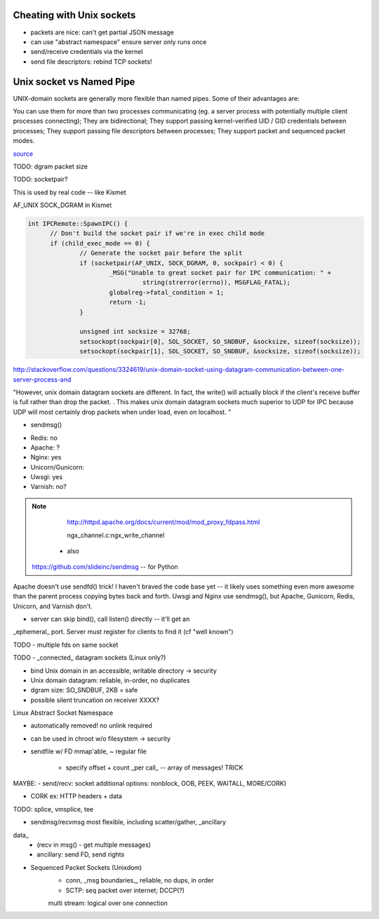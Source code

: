 Cheating with Unix sockets
--------------------------

* packets are nice: can't get partial JSON message

* can use "abstract namespace" ensure server only runs once

* send/receive credentials via the kernel

* send file descriptors: rebind TCP sockets!


Unix socket vs Named Pipe
-------------------------

UNIX-domain sockets are generally more flexible than named pipes. Some
of their advantages are:

You can use them for more than two processes communicating (eg. a server process with potentially multiple client processes connecting);
They are bidirectional;
They support passing kernel-verified UID / GID credentials between processes;
They support passing file descriptors between processes;
They support packet and sequenced packet modes.

`source <http://stackoverflow.com/questions/9475442/unix-domain-socket-vs-named-pipes>`_


TODO: dgram packet size

TODO: socketpair?

This is used by real code -- like Kismet

AF_UNIX SOCK_DGRAM in Kismet

.. code::

  int IPCRemote::SpawnIPC() {
	// Don't build the socket pair if we're in exec child mode
	if (child_exec_mode == 0) {
		// Generate the socket pair before the split
		if (socketpair(AF_UNIX, SOCK_DGRAM, 0, sockpair) < 0) {
			_MSG("Unable to great socket pair for IPC communication: " +
				 string(strerror(errno)), MSGFLAG_FATAL);
			globalreg->fatal_condition = 1;
			return -1;
		}

		unsigned int socksize = 32768;
		setsockopt(sockpair[0], SOL_SOCKET, SO_SNDBUF, &socksize, sizeof(socksize));
		setsockopt(sockpair[1], SOL_SOCKET, SO_SNDBUF, &socksize, sizeof(socksize));


http://stackoverflow.com/questions/3324619/unix-domain-socket-using-datagram-communication-between-one-server-process-and

"However, unix domain datagram sockets are different. In fact, the write() will actually block if the client's receive buffer is full rather than drop the packet. . This makes unix domain datagram sockets much superior to UDP for IPC because UDP will most certainly drop packets when under load, even on localhost. "


* sendmsg()

- Redis: no
- Apache: ?
- Nginx: yes
- Unicorn/Gunicorn:
- Uwsgi: yes
- Varnish: no?

.. note::

	http://httpd.apache.org/docs/current/mod/mod_proxy_fdpass.html

	ngx_channel.c:ngx_write_channel

    - also
   https://github.com/slideinc/sendmsg -- for Python


Apache doesn't use sendfd() trick!  I haven't braved the code base yet
-- it likely uses something even more awesome than the parent process
copying bytes back and forth. Uwsgi and Nginx use sendmsg(), but
Apache, Gunicorn, Redis, Unicorn, and Varnish don't.


- server can skip bind(), call listen() directly -- it'll get an
_ephemeral_ port. Server must register for clients to find it (cf
"well known")


TODO - multiple fds on same socket


TODO - _connected_ datagram sockets (Linux only?)

- bind Unix domain in an accessible, writable directory -> security

- Unix domain datagram: reliable, in-order, no duplicates

- dgram size: SO_SNDBUF, 2KB = safe

- possible silent truncation on receiver XXXX?


Linux Abstract Socket Namespace

- automatically removed! no unlink required

- can be used in chroot w/o filesystem -> security


- sendfile w/ FD mmap'able, ~ regular file

	- specify offset + count _per call_ -- array of messages! TRICK


MAYBE: - send/recv: socket additional options: nonblock, OOB, PEEK,
WAITALL, MORE/CORK)

- CORK ex: HTTP headers + data


TODO: splice, vmsplice, tee

- sendmsg/recvmsg most flexible, including scatter/gather, _ancillary
data_
	- (recv in msg() - get multiple messages)

	- ancillary: send FD, send rights

- Sequenced Packet Sockets (Unixdom)
	- conn, _msg boundaries_, reliable, no dups, in order
	- SCTP: seq packet over internet; DCCP(?)
	multi stream: logical over one connection


